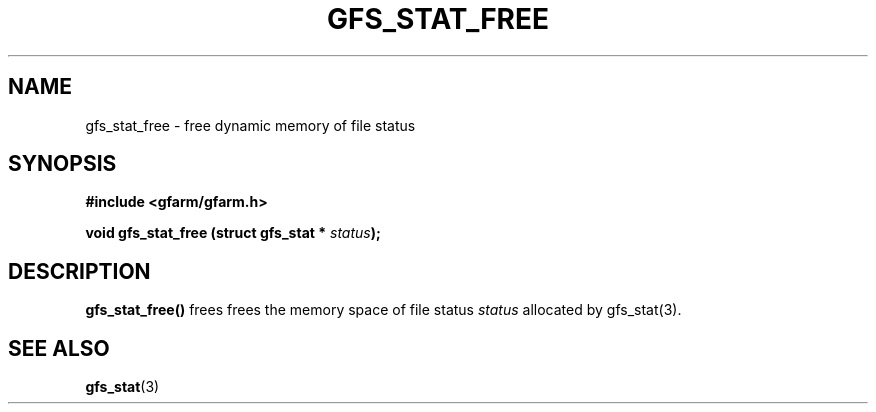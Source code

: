.\" This manpage has been automatically generated by docbook2man 
.\" from a DocBook document.  This tool can be found at:
.\" <http://shell.ipoline.com/~elmert/comp/docbook2X/> 
.\" Please send any bug reports, improvements, comments, patches, 
.\" etc. to Steve Cheng <steve@ggi-project.org>.
.TH "GFS_STAT_FREE" "3" "18 March 2003" "Gfarm" ""
.SH NAME
gfs_stat_free \- free dynamic memory of file status
.SH SYNOPSIS
.sp
\fB#include <gfarm/gfarm.h>
.sp
void gfs_stat_free (struct gfs_stat * \fIstatus\fB);
\fR
.SH "DESCRIPTION"
.PP
\fBgfs_stat_free()\fR frees frees the memory space of file status
\fIstatus\fR allocated by gfs_stat(3).
.SH "SEE ALSO"
.PP
\fBgfs_stat\fR(3)

